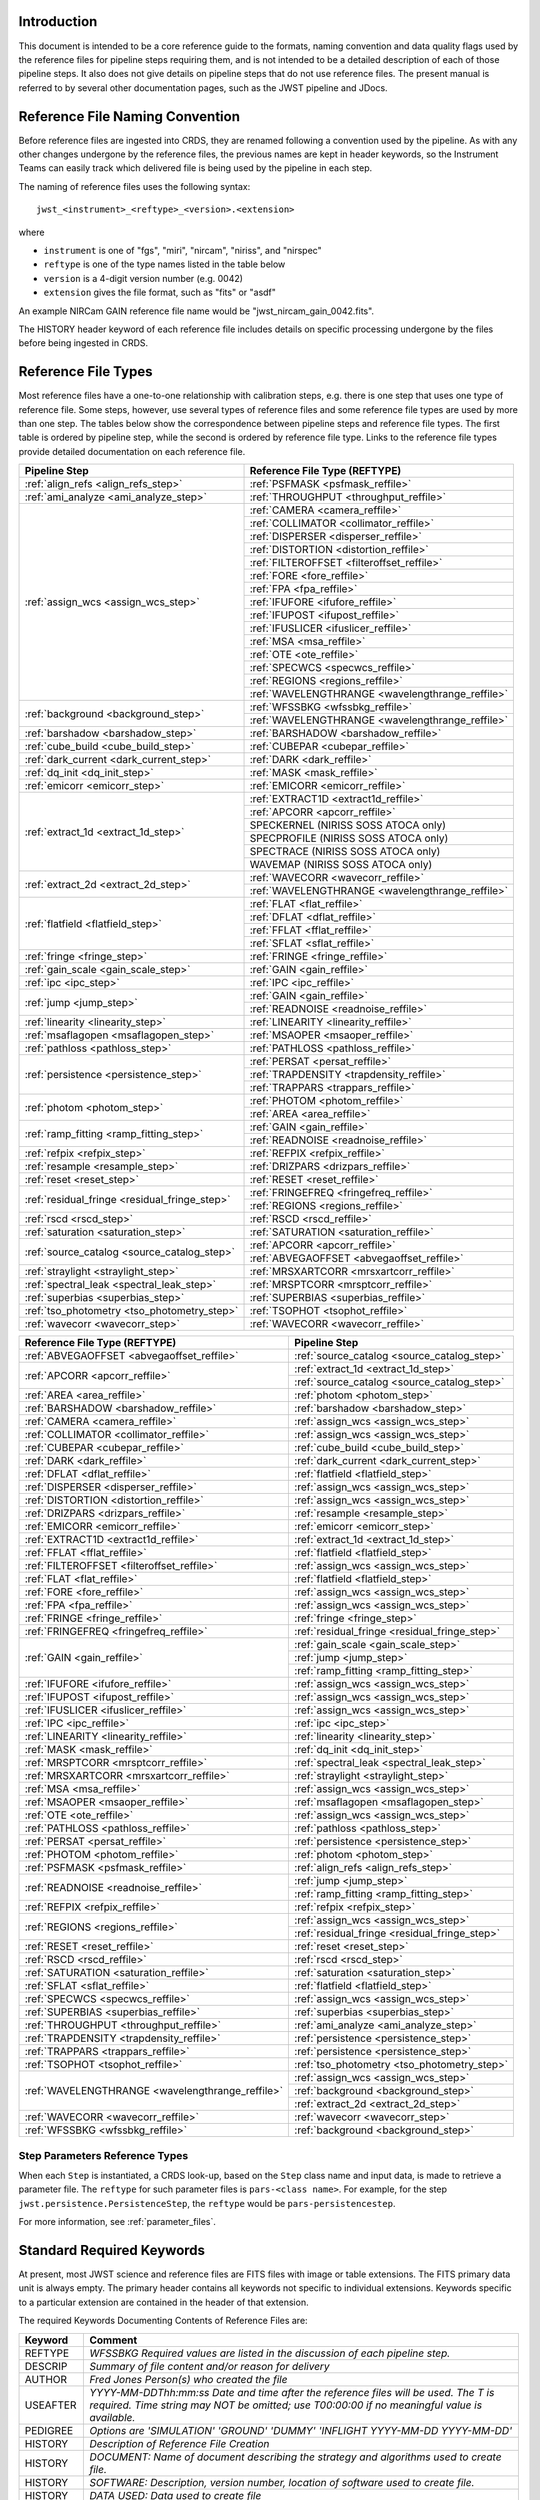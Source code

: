 Introduction
============

This document is intended to be a core reference guide to the formats, naming convention and
data quality flags used by the reference files for pipeline steps requiring them, and is not
intended to be a detailed description of each of those pipeline steps. It also does not give
details on pipeline steps that do not use reference files.
The present manual is referred to by several other documentation pages,
such as the JWST pipeline and JDocs.

Reference File Naming Convention
================================

Before reference files are ingested into CRDS, they are renamed following a
convention used by the pipeline. As with any other changes undergone by the reference files,
the previous names are kept in header keywords, so the Instrument Teams
can easily track which delivered file is being used by the pipeline in each step.

The naming of reference files uses the following syntax::

 jwst_<instrument>_<reftype>_<version>.<extension>

where

- ``instrument`` is one of "fgs", "miri", "nircam", "niriss", and "nirspec"
- ``reftype`` is one of the type names listed in the table below
- ``version`` is a 4-digit version number (e.g. 0042)
- ``extension`` gives the file format, such as "fits" or "asdf"

An example NIRCam GAIN reference file name would be "jwst_nircam_gain_0042.fits".

The HISTORY header keyword of each reference file includes details on specific processing
undergone by the files before being ingested in CRDS.

.. _reference_file_types:

Reference File Types
====================

Most reference files have a one-to-one relationship with calibration steps, e.g.
there is one step that uses one type of reference file. Some steps, however, use
several types of reference files and some reference file types are used by more
than one step. The tables below show the correspondence between pipeline steps and
reference file types. The first table is ordered by pipeline step, while the second
is ordered by reference file type. Links to the reference file types provide detailed
documentation on each reference file.

+-----------------------------------------------+--------------------------------------------------+
| Pipeline Step                                 | Reference File Type (REFTYPE)                    |
+===============================================+==================================================+
| :ref:`align_refs <align_refs_step>`           | :ref:`PSFMASK <psfmask_reffile>`                 |
+-----------------------------------------------+--------------------------------------------------+
| :ref:`ami_analyze <ami_analyze_step>`         | :ref:`THROUGHPUT <throughput_reffile>`           |
+-----------------------------------------------+--------------------------------------------------+
| :ref:`assign_wcs <assign_wcs_step>`           | :ref:`CAMERA <camera_reffile>`                   |
+                                               +--------------------------------------------------+
|                                               | :ref:`COLLIMATOR <collimator_reffile>`           |
+                                               +--------------------------------------------------+
|                                               | :ref:`DISPERSER <disperser_reffile>`             |
+                                               +--------------------------------------------------+
|                                               | :ref:`DISTORTION <distortion_reffile>`           |
+                                               +--------------------------------------------------+
|                                               | :ref:`FILTEROFFSET <filteroffset_reffile>`       |
+                                               +--------------------------------------------------+
|                                               | :ref:`FORE <fore_reffile>`                       |
+                                               +--------------------------------------------------+
|                                               | :ref:`FPA <fpa_reffile>`                         |
+                                               +--------------------------------------------------+
|                                               | :ref:`IFUFORE <ifufore_reffile>`                 |
+                                               +--------------------------------------------------+
|                                               | :ref:`IFUPOST <ifupost_reffile>`                 |
+                                               +--------------------------------------------------+
|                                               | :ref:`IFUSLICER <ifuslicer_reffile>`             |
+                                               +--------------------------------------------------+
|                                               | :ref:`MSA <msa_reffile>`                         |
+                                               +--------------------------------------------------+
|                                               | :ref:`OTE <ote_reffile>`                         |
+                                               +--------------------------------------------------+
|                                               | :ref:`SPECWCS <specwcs_reffile>`                 |
+                                               +--------------------------------------------------+
|                                               | :ref:`REGIONS <regions_reffile>`                 |
+                                               +--------------------------------------------------+
|                                               | :ref:`WAVELENGTHRANGE <wavelengthrange_reffile>` |
+-----------------------------------------------+--------------------------------------------------+
| :ref:`background <background_step>`           | :ref:`WFSSBKG <wfssbkg_reffile>`                 |
+                                               +--------------------------------------------------+
|                                               | :ref:`WAVELENGTHRANGE <wavelengthrange_reffile>` |
+-----------------------------------------------+--------------------------------------------------+
| :ref:`barshadow <barshadow_step>`             | :ref:`BARSHADOW <barshadow_reffile>`             |
+-----------------------------------------------+--------------------------------------------------+
| :ref:`cube_build <cube_build_step>`           | :ref:`CUBEPAR <cubepar_reffile>`                 |
+-----------------------------------------------+--------------------------------------------------+
| :ref:`dark_current <dark_current_step>`       | :ref:`DARK <dark_reffile>`                       |
+-----------------------------------------------+--------------------------------------------------+
| :ref:`dq_init <dq_init_step>`                 | :ref:`MASK <mask_reffile>`                       |
+-----------------------------------------------+--------------------------------------------------+
| :ref:`emicorr <emicorr_step>`                 | :ref:`EMICORR <emicorr_reffile>`                 |
+-----------------------------------------------+--------------------------------------------------+
| :ref:`extract_1d <extract_1d_step>`           | :ref:`EXTRACT1D <extract1d_reffile>`             |
+                                               +--------------------------------------------------+
|                                               | :ref:`APCORR <apcorr_reffile>`                   |
+                                               +--------------------------------------------------+
|                                               | SPECKERNEL (NIRISS SOSS ATOCA only)              |
+                                               +--------------------------------------------------+
|                                               | SPECPROFILE (NIRISS SOSS ATOCA only)             |
+                                               +--------------------------------------------------+
|                                               | SPECTRACE (NIRISS SOSS ATOCA only)               |
+                                               +--------------------------------------------------+
|                                               | WAVEMAP (NIRISS SOSS ATOCA only)                 |
+-----------------------------------------------+--------------------------------------------------+
| :ref:`extract_2d <extract_2d_step>`           | :ref:`WAVECORR <wavecorr_reffile>`               |
+                                               +--------------------------------------------------+
|                                               | :ref:`WAVELENGTHRANGE <wavelengthrange_reffile>` |
+-----------------------------------------------+--------------------------------------------------+
| :ref:`flatfield <flatfield_step>`             | :ref:`FLAT <flat_reffile>`                       |
+                                               +--------------------------------------------------+
|                                               | :ref:`DFLAT <dflat_reffile>`                     |
+                                               +--------------------------------------------------+
|                                               | :ref:`FFLAT <fflat_reffile>`                     |
+                                               +--------------------------------------------------+
|                                               | :ref:`SFLAT <sflat_reffile>`                     |
+-----------------------------------------------+--------------------------------------------------+
| :ref:`fringe <fringe_step>`                   | :ref:`FRINGE <fringe_reffile>`                   |
+-----------------------------------------------+--------------------------------------------------+
| :ref:`gain_scale <gain_scale_step>`           | :ref:`GAIN <gain_reffile>`                       |
+-----------------------------------------------+--------------------------------------------------+
| :ref:`ipc <ipc_step>`                         | :ref:`IPC <ipc_reffile>`                         |
+-----------------------------------------------+--------------------------------------------------+
| :ref:`jump <jump_step>`                       | :ref:`GAIN <gain_reffile>`                       |
+                                               +--------------------------------------------------+
|                                               | :ref:`READNOISE <readnoise_reffile>`             |
+-----------------------------------------------+--------------------------------------------------+
| :ref:`linearity <linearity_step>`             | :ref:`LINEARITY <linearity_reffile>`             |
+-----------------------------------------------+--------------------------------------------------+
| :ref:`msaflagopen <msaflagopen_step>`         | :ref:`MSAOPER <msaoper_reffile>`                 |
+-----------------------------------------------+--------------------------------------------------+
| :ref:`pathloss <pathloss_step>`               | :ref:`PATHLOSS <pathloss_reffile>`               |
+-----------------------------------------------+--------------------------------------------------+
| :ref:`persistence <persistence_step>`         | :ref:`PERSAT <persat_reffile>`                   |
+                                               +--------------------------------------------------+
|                                               | :ref:`TRAPDENSITY <trapdensity_reffile>`         |
+                                               +--------------------------------------------------+
|                                               | :ref:`TRAPPARS <trappars_reffile>`               |
+-----------------------------------------------+--------------------------------------------------+
| :ref:`photom <photom_step>`                   | :ref:`PHOTOM <photom_reffile>`                   |
+                                               +--------------------------------------------------+
|                                               | :ref:`AREA <area_reffile>`                       |
+-----------------------------------------------+--------------------------------------------------+
| :ref:`ramp_fitting <ramp_fitting_step>`       | :ref:`GAIN <gain_reffile>`                       |
+                                               +--------------------------------------------------+
|                                               | :ref:`READNOISE <readnoise_reffile>`             |
+-----------------------------------------------+--------------------------------------------------+
| :ref:`refpix <refpix_step>`                   | :ref:`REFPIX <refpix_reffile>`                   |
+-----------------------------------------------+--------------------------------------------------+
| :ref:`resample <resample_step>`               | :ref:`DRIZPARS <drizpars_reffile>`               |
+-----------------------------------------------+--------------------------------------------------+
| :ref:`reset <reset_step>`                     | :ref:`RESET <reset_reffile>`                     |
+-----------------------------------------------+--------------------------------------------------+
| :ref:`residual_fringe <residual_fringe_step>` | :ref:`FRINGEFREQ <fringefreq_reffile>`           |
+                                               +--------------------------------------------------+
|                                               | :ref:`REGIONS <regions_reffile>`                 |
+-----------------------------------------------+--------------------------------------------------+
| :ref:`rscd <rscd_step>`                       | :ref:`RSCD <rscd_reffile>`                       |
+-----------------------------------------------+--------------------------------------------------+
| :ref:`saturation <saturation_step>`           | :ref:`SATURATION <saturation_reffile>`           |
+-----------------------------------------------+--------------------------------------------------+
| :ref:`source_catalog <source_catalog_step>`   | :ref:`APCORR <apcorr_reffile>`                   |
+                                               +--------------------------------------------------+
|                                               | :ref:`ABVEGAOFFSET <abvegaoffset_reffile>`       |
+-----------------------------------------------+--------------------------------------------------+
| :ref:`straylight <straylight_step>`           | :ref:`MRSXARTCORR <mrsxartcorr_reffile>`         |
+-----------------------------------------------+--------------------------------------------------+
| :ref:`spectral_leak <spectral_leak_step>`     | :ref:`MRSPTCORR <mrsptcorr_reffile>`             |
+-----------------------------------------------+--------------------------------------------------+
| :ref:`superbias <superbias_step>`             | :ref:`SUPERBIAS <superbias_reffile>`             |
+-----------------------------------------------+--------------------------------------------------+
| :ref:`tso_photometry <tso_photometry_step>`   | :ref:`TSOPHOT <tsophot_reffile>`                 |
+-----------------------------------------------+--------------------------------------------------+
| :ref:`wavecorr <wavecorr_step>`               | :ref:`WAVECORR <wavecorr_reffile>`               |
+-----------------------------------------------+--------------------------------------------------+

+--------------------------------------------------+-----------------------------------------------+
| Reference File Type (REFTYPE)                    | Pipeline Step                                 |
+==================================================+===============================================+
| :ref:`ABVEGAOFFSET <abvegaoffset_reffile>`       | :ref:`source_catalog <source_catalog_step>`   |
+--------------------------------------------------+-----------------------------------------------+
| :ref:`APCORR <apcorr_reffile>`                   | :ref:`extract_1d <extract_1d_step>`           |
+                                                  +-----------------------------------------------+
|                                                  | :ref:`source_catalog <source_catalog_step>`   |
+--------------------------------------------------+-----------------------------------------------+
| :ref:`AREA <area_reffile>`                       | :ref:`photom <photom_step>`                   |
+--------------------------------------------------+-----------------------------------------------+
| :ref:`BARSHADOW <barshadow_reffile>`             | :ref:`barshadow <barshadow_step>`             |
+--------------------------------------------------+-----------------------------------------------+
| :ref:`CAMERA <camera_reffile>`                   | :ref:`assign_wcs <assign_wcs_step>`           |
+--------------------------------------------------+-----------------------------------------------+
| :ref:`COLLIMATOR <collimator_reffile>`           | :ref:`assign_wcs <assign_wcs_step>`           |
+--------------------------------------------------+-----------------------------------------------+
| :ref:`CUBEPAR <cubepar_reffile>`                 | :ref:`cube_build <cube_build_step>`           |
+--------------------------------------------------+-----------------------------------------------+
| :ref:`DARK <dark_reffile>`                       | :ref:`dark_current <dark_current_step>`       |
+--------------------------------------------------+-----------------------------------------------+
| :ref:`DFLAT <dflat_reffile>`                     | :ref:`flatfield <flatfield_step>`             |
+--------------------------------------------------+-----------------------------------------------+
| :ref:`DISPERSER <disperser_reffile>`             | :ref:`assign_wcs <assign_wcs_step>`           |
+--------------------------------------------------+-----------------------------------------------+
| :ref:`DISTORTION <distortion_reffile>`           | :ref:`assign_wcs <assign_wcs_step>`           |
+--------------------------------------------------+-----------------------------------------------+
| :ref:`DRIZPARS <drizpars_reffile>`               | :ref:`resample <resample_step>`               |
+--------------------------------------------------+-----------------------------------------------+
| :ref:`EMICORR <emicorr_reffile>`                 | :ref:`emicorr <emicorr_step>`                 |
+--------------------------------------------------+-----------------------------------------------+
| :ref:`EXTRACT1D <extract1d_reffile>`             | :ref:`extract_1d <extract_1d_step>`           |
+--------------------------------------------------+-----------------------------------------------+
| :ref:`FFLAT <fflat_reffile>`                     | :ref:`flatfield <flatfield_step>`             |
+--------------------------------------------------+-----------------------------------------------+
| :ref:`FILTEROFFSET <filteroffset_reffile>`       | :ref:`assign_wcs <assign_wcs_step>`           |
+--------------------------------------------------+-----------------------------------------------+
| :ref:`FLAT <flat_reffile>`                       | :ref:`flatfield <flatfield_step>`             |
+--------------------------------------------------+-----------------------------------------------+
| :ref:`FORE <fore_reffile>`                       | :ref:`assign_wcs <assign_wcs_step>`           |
+--------------------------------------------------+-----------------------------------------------+
| :ref:`FPA <fpa_reffile>`                         | :ref:`assign_wcs <assign_wcs_step>`           |
+--------------------------------------------------+-----------------------------------------------+
| :ref:`FRINGE <fringe_reffile>`                   | :ref:`fringe <fringe_step>`                   |
+--------------------------------------------------+-----------------------------------------------+
| :ref:`FRINGEFREQ <fringefreq_reffile>`           | :ref:`residual_fringe <residual_fringe_step>` |
+--------------------------------------------------+-----------------------------------------------+
| :ref:`GAIN <gain_reffile>`                       | :ref:`gain_scale <gain_scale_step>`           |
+                                                  +-----------------------------------------------+
|                                                  | :ref:`jump <jump_step>`                       |
+                                                  +-----------------------------------------------+
|                                                  | :ref:`ramp_fitting <ramp_fitting_step>`       |
+--------------------------------------------------+-----------------------------------------------+
| :ref:`IFUFORE <ifufore_reffile>`                 | :ref:`assign_wcs <assign_wcs_step>`           |
+--------------------------------------------------+-----------------------------------------------+
| :ref:`IFUPOST <ifupost_reffile>`                 | :ref:`assign_wcs <assign_wcs_step>`           |
+--------------------------------------------------+-----------------------------------------------+
| :ref:`IFUSLICER <ifuslicer_reffile>`             | :ref:`assign_wcs <assign_wcs_step>`           |
+--------------------------------------------------+-----------------------------------------------+
| :ref:`IPC <ipc_reffile>`                         | :ref:`ipc <ipc_step>`                         |
+--------------------------------------------------+-----------------------------------------------+
| :ref:`LINEARITY <linearity_reffile>`             | :ref:`linearity <linearity_step>`             |
+--------------------------------------------------+-----------------------------------------------+
| :ref:`MASK <mask_reffile>`                       | :ref:`dq_init <dq_init_step>`                 |
+--------------------------------------------------+-----------------------------------------------+
| :ref:`MRSPTCORR <mrsptcorr_reffile>`             | :ref:`spectral_leak <spectral_leak_step>`     |
+--------------------------------------------------+-----------------------------------------------+
| :ref:`MRSXARTCORR <mrsxartcorr_reffile>`         | :ref:`straylight <straylight_step>`           |
+--------------------------------------------------+-----------------------------------------------+
| :ref:`MSA <msa_reffile>`                         | :ref:`assign_wcs <assign_wcs_step>`           |
+--------------------------------------------------+-----------------------------------------------+
| :ref:`MSAOPER <msaoper_reffile>`                 | :ref:`msaflagopen <msaflagopen_step>`         |
+--------------------------------------------------+-----------------------------------------------+
| :ref:`OTE <ote_reffile>`                         | :ref:`assign_wcs <assign_wcs_step>`           |
+--------------------------------------------------+-----------------------------------------------+
| :ref:`PATHLOSS <pathloss_reffile>`               | :ref:`pathloss <pathloss_step>`               |
+--------------------------------------------------+-----------------------------------------------+
| :ref:`PERSAT <persat_reffile>`                   | :ref:`persistence <persistence_step>`         |
+--------------------------------------------------+-----------------------------------------------+
| :ref:`PHOTOM <photom_reffile>`                   | :ref:`photom <photom_step>`                   |
+--------------------------------------------------+-----------------------------------------------+
| :ref:`PSFMASK <psfmask_reffile>`                 | :ref:`align_refs <align_refs_step>`           |
+--------------------------------------------------+-----------------------------------------------+
| :ref:`READNOISE <readnoise_reffile>`             | :ref:`jump <jump_step>`                       |
+                                                  +-----------------------------------------------+
|                                                  | :ref:`ramp_fitting <ramp_fitting_step>`       |
+--------------------------------------------------+-----------------------------------------------+
| :ref:`REFPIX <refpix_reffile>`                   | :ref:`refpix <refpix_step>`                   |
+--------------------------------------------------+-----------------------------------------------+
| :ref:`REGIONS <regions_reffile>`                 | :ref:`assign_wcs <assign_wcs_step>`           |
+                                                  +-----------------------------------------------+
|                                                  | :ref:`residual_fringe <residual_fringe_step>` |
+--------------------------------------------------+-----------------------------------------------+
| :ref:`RESET <reset_reffile>`                     | :ref:`reset <reset_step>`                     |
+--------------------------------------------------+-----------------------------------------------+
| :ref:`RSCD <rscd_reffile>`                       | :ref:`rscd <rscd_step>`                       |
+--------------------------------------------------+-----------------------------------------------+
| :ref:`SATURATION <saturation_reffile>`           | :ref:`saturation <saturation_step>`           |
+--------------------------------------------------+-----------------------------------------------+
| :ref:`SFLAT <sflat_reffile>`                     | :ref:`flatfield <flatfield_step>`             |
+--------------------------------------------------+-----------------------------------------------+
| :ref:`SPECWCS <specwcs_reffile>`                 | :ref:`assign_wcs <assign_wcs_step>`           |
+--------------------------------------------------+-----------------------------------------------+
| :ref:`SUPERBIAS <superbias_reffile>`             | :ref:`superbias <superbias_step>`             |
+--------------------------------------------------+-----------------------------------------------+
| :ref:`THROUGHPUT <throughput_reffile>`           | :ref:`ami_analyze <ami_analyze_step>`         |
+--------------------------------------------------+-----------------------------------------------+
| :ref:`TRAPDENSITY <trapdensity_reffile>`         | :ref:`persistence <persistence_step>`         |
+--------------------------------------------------+-----------------------------------------------+
| :ref:`TRAPPARS <trappars_reffile>`               | :ref:`persistence <persistence_step>`         |
+--------------------------------------------------+-----------------------------------------------+
| :ref:`TSOPHOT <tsophot_reffile>`                 | :ref:`tso_photometry <tso_photometry_step>`   |
+--------------------------------------------------+-----------------------------------------------+
| :ref:`WAVELENGTHRANGE <wavelengthrange_reffile>` | :ref:`assign_wcs <assign_wcs_step>`           |
+                                                  +-----------------------------------------------+
|                                                  | :ref:`background <background_step>`           |
+                                                  +-----------------------------------------------+
|                                                  | :ref:`extract_2d <extract_2d_step>`           |
+--------------------------------------------------+-----------------------------------------------+
| :ref:`WAVECORR <wavecorr_reffile>`               | :ref:`wavecorr <wavecorr_step>`               |
+--------------------------------------------------+-----------------------------------------------+
| :ref:`WFSSBKG <wfssbkg_reffile>`                 | :ref:`background <background_step>`           |
+--------------------------------------------------+-----------------------------------------------+

Step Parameters Reference Types
+++++++++++++++++++++++++++++++

When each ``Step`` is instantiated, a CRDS look-up, based on the ``Step`` class
name and input data, is made to retrieve a parameter file. The ``reftype``
for such parameter files is ``pars-<class name>``. For example, for the step
``jwst.persistence.PersistenceStep``, the ``reftype`` would be
``pars-persistencestep``.

For more information, see :ref:`parameter_files`.

.. _`Standard Required Keywords`:

Standard Required Keywords
==========================

At present, most JWST science and reference files are FITS files with image or table extensions.
The FITS primary data unit is always empty. The primary header contains all keywords not specific to individual extensions. Keywords specific to a particular extension are contained in the header of that extension.

The required Keywords Documenting Contents of Reference Files are:

========  ==================================================================================
Keyword   Comment
========  ==================================================================================
REFTYPE   `WFSSBKG    Required values are listed in the discussion of each pipeline step.`
DESCRIP   `Summary of file content and/or reason for delivery`
AUTHOR    `Fred Jones     Person(s) who created the file`
USEAFTER  `YYYY-MM-DDThh:mm:ss Date and time after the reference files will
          be used. The T is required. Time string may NOT be omitted;
          use T00:00:00 if no meaningful value is available.`
PEDIGREE  `Options are
          'SIMULATION'
          'GROUND'
          'DUMMY'
          'INFLIGHT YYYY-MM-DD YYYY-MM-DD'`
HISTORY   `Description of Reference File Creation`
HISTORY   `DOCUMENT: Name of document describing the strategy and algorithms
          used to create file.`
HISTORY   `SOFTWARE: Description, version number, location of software used
          to create file.`
HISTORY   `DATA USED: Data used to create file`
HISTORY   `DIFFERENCES: How is this version different from the one that
          it replaces?`
HISTORY   `If your text spills over to the next line,
          begin it with another HISTORY keyword, as in this example.`
TELESCOP  `JWST   Name of the telescope/project.`
INSTRUME  `FGS   Instrument name. Allowed values: FGS, NIRCAM, NIRISS,
          NIRSPEC, MIRI`
SUBARRAY  `FULL, GENERIC, SUBS200A1, ...   (XXX abstract technical description
          of SUBARRAY)`
SUBSTRT1  `1        Starting pixel index along axis 1 (1-indexed)`
SUBSIZE1  `2048     Size of subarray along axis 1`
SUBSTRT2  `1        Starting pixel index along axis 2 (1-indexed)`
SUBSIZE2  `2048     Size of subarray along axis 2`
FASTAXIS  `1        Fast readout direction relative to image axes for
          Amplifier #1 (1 = +x axis, 2 = +y axis, -1 = -x axis, -2 = -y axis)
          SEE NOTE BELOW.`
SLOWAXIS  `2        Slow readout direction relative to image axes for
          all amplifiers (1 = +x axis, 2 = +y axis, -1 = -x axis, -2 = -y axis)`
========  ==================================================================================


Observing Mode Keywords
=======================

A pipeline module may require separate reference files for each instrument, detector,
filter, observation date, etc.  The values of these parameters must be included in the
reference file header.  The observing-mode keyword values are vital to the process of
ingesting reference files into CRDS, as they are used to establish the mapping between
observing modes and specific reference files. Some observing-mode keywords are also
used in the pipeline processing steps.  If an observing-mode keyword is irrelevant to a
particular observing mode (such as GRATING for the MIRI imager mode or the NIRCam and NIRISS
instruments), then it may be omitted from the file header.

The Keywords Documenting the Observing Mode are:

========  ==================  =============================================================================================
Keyword   Sample Value        Comment
========  ==================  =============================================================================================
PUPIL     NRM                 Pupil wheel element. Required only for NIRCam and NIRISS.
                              NIRCam allowed values: CLEAR, F162M, F164N, F323N, F405N, F466N, F470N, GRISMV2, GRISMV3
                              NIRISS allowed values: CLEARP, F090W, F115W, F140M, F150W, F158M, F200W, GR700XD, NRM
FILTER    F2100W              Filter wheel element. Allowed values: too many to list here
GRATING   G395M               Required only for NIRSpec.

                              NIRSpec allowed values: G140M, G235M, G395M, G140H, G235H, G395H, PRISM, MIRROR
EXP_TYPE  MIR_MRS             Exposure type.

                              FGS allowed values: FGS_IMAGE, FGS_FOCUS, FGS_SKYFLAT, FGS_INTFLAT, FGS_DARK

                              MIRI allowed values: MIR_IMAGE, MIR_TACQ, MIR_LYOT, MIR_4QPM, MIR_LRS-FIXEDSLIT,
                              MIR_LRS-SLITLESS, MIR_MRS, MIR_DARK, MIR_FLATIMAGE, MIR_FLATMRS, MIR_CORONCAL

                              NIRCam allowed values: NRC_IMAGE, NRC_GRISM, NRC_TACQ, NRC_TACONFIRM, NRC_CORON,
                              NRC_TSIMAGE, NRC_TSGRISM, NRC_FOCUS, NRC_DARK, NRC_FLAT, NRC_LED

                              NIRISS allowed values: NIS_IMAGE, NIS_TACQ, NIS_TACONFIRM, NIS_WFSS, NIS_SOSS, NIS_AMI,
                              NIS_FOCUS, NIS_DARK, NIS_LAMP

                              NIRSpec allowed values: NRS_TASLIT, NRS_TACQ, NRS_TACONFIRM, NRS_CONFIRM, NRS_FIXEDSLIT,
                              NRS_AUTOWAVE, NRS_IFU, NRS_MSASPEC, NRS_AUTOFLAT, NRS_IMAGE, NRS_FOCUS, NRS_DARK, NRS_LAMP,
                              NRS_BOTA, NRS_BRIGHTOBJ, NRS_MIMF
DETECTOR  MIRIFULONG          Allowed values:
                              GUIDER1, GUIDER2

                              NIS

                              NRCA1, NRCA2, NRCA3, NRCA4, NRCB1, NRCB2, NRCB3, NRCB4, NRCALONG, NRCBLONG

                              NRS1, NRS2

                              MIRIFULONG, MIRIFUSHORT, MIRIMAGE

CHANNEL   12                  MIRI MRS (IFU) channel. Allowed values: 1, 2, 3, 4, 12, 34
                              SHORT   NIRCam channel. Allowed values: SHORT, LONG
BAND      MEDIUM              IFU band. Required only for MIRI. Allowed values are SHORT, MEDIUM, LONG, and N/A, as well
                              as any allowable combination of two values (SHORT-MEDIUM, LONG-SHORT, etc.). (Also used as
                              a header keyword for selection of all MIRI Flat files, Imager included.)
READPATT  FAST                Name of the readout pattern used for the exposure. Each pattern represents a particular
                              combination of parameters like nframes and groups. For MIRI, FAST and SLOW refer to the rate
                              at which the detector is read.

                              MIRI allowed values: SLOW, FAST, FASTGRPAVG, FASTINTAVG

                              NIRCam allowed values: DEEP8, DEEP2, MEDIUM8, MEDIUM2, SHALLOW4, SHALLOW2, BRIGHT2, BRIGHT1,
                              RAPID

                              NIRSpec allowed values: NRSRAPID, NRS, NRSN16R4, NRSIRS2RAPID

                              NIRISS allowed values: NIS, NISRAPID

                              FGS allowed values: ID, ACQ1, ACQ2, TRACK, FINEGUIDE, FGS60, FGS840, FGS7850, FGSRAPID, FGS
NRS_NORM  16                  Required only for NIRSpec.
NRS_REF   4                   Required only for NIRSpec.
P_XXXXXX  P_READPA            pattern keywords used by CRDS for JWST to describe the intended uses of a reference file
                              using or'ed combinations of values. Only a subset of :ref:`p-patterns`
                              are supported.
========  ==================  =============================================================================================

Note: For the NIR detectors, the fast readout direction changes sign from one amplifier to the next.  It is +1, -1, +1, and -1, for amps 1, 2, 3, and 4, respectively.  The keyword FASTAXIS refers specifically to amp 1.  That way, it is entirely correct for single-amp readouts and correct at the origin for 4-amp readouts.  For MIRI, FASTAXIS is always +1.


Tracking Pipeline Progress
++++++++++++++++++++++++++

As each pipeline step is applied to a science data product, it will record a status indicator in a
header keyword of the science data product. The current list of step status keyword names is given
in the following table. These status keywords may be included in the primary header of reference
files, in order to maintain a history of the data that went into creating the reference file.
Allowed values for the status keywords are 'COMPLETE' and 'SKIPPED'. Absence of a particular keyword
is understood to mean that step was not even attempted.

Table 1.  Keywords Documenting Which Pipeline Steps Have Been Performed.

=========   ========================================
S_AMIANA    AMI fringe analysis
S_AMIAVG    AMI fringe averaging
S_AMINOR    AMI fringe normalization
S_BARSHA    Bar shadow correction
S_BKDSUB    Background subtraction
S_COMB1D    1-D spectral combination
S_DARK      Dark subtraction
S_DQINIT    DQ initialization
S_EXTR1D    1-D spectral extraction
S_EXTR2D    2-D spectral extraction
S_FLAT      Flat field correction
S_FRINGE    Fringe correction
S_FRSTFR    MIRI first frame correction
S_GANSCL    Gain scale correction
S_GRPSCL    Group scale correction
S_GUICDS    Guide mode CDS computation
S_IFUCUB    IFU cube creation
S_IMPRNT    NIRSpec MSA imprint subtraction
S_IPC       IPC correction
S_JUMP      Jump detection
S_KLIP      Coronagraphic PSF subtraction
S_LASTFR    MIRI last frame correction
S_LINEAR    Linearity correction
S_MIREMI    MIRI EMI correction
S_MRSMAT    MIRI MRS background matching
S_MSAFLG    NIRSpec MSA failed shutter flagging
S_OUTLIR    Outlier detection
S_PERSIS    Persistence correction
S_PHOTOM    Photometric (absolute flux) calibration
S_PSFALI    Coronagraphic PSF alignment
S_PSFSTK    Coronagraphic PSF stacking
S_PTHLOS    Pathloss correction
S_RAMP      Ramp fitting
S_REFPIX    Reference pixel correction
S_RESAMP    Resampling (drizzling)
S_RESET     MIRI reset correction
S_RSCD      MIRI RSCD correction
S_SATURA    Saturation check
S_SKYMAT    Sky matching
S_SRCCAT    Source catalog creation
S_SRCTYP    Source type determination
S_STRAY     Straylight correction
S_SUPERB    Superbias subtraction
S_TELEMI    Telescope emission correction
S_TSPHOT    TSO imaging photometry
S_TWKREG    Tweakreg image alignment
S_WCS       WCS assignment
S_WFSCOM    Wavefront sensing image combination
S_WHTLIT    TSO white-light curve generation
=========   ========================================


Orientation of Detector Image
+++++++++++++++++++++++++++++

All steps in the pipeline assume the data are in the DMS (science) orientation, not the native readout orientation. The pipeline does NOT check or correct for the orientation of the reference data. It assumes that all files ingested into CRDS have been put into the science orientation.  All header keywords documenting the observing mode (Table 2) should likewise be transformed into the DMS orientation.   For square data array dimensions it's not possible to infer the actual orientation directly so reference file authors must manage orientation carefully.

Table 2.  Correct values for FASTAXIS and SLOWAXIS for each detector.

=========== ======== ========
DETECTOR    FASTAXIS SLOWAXIS
=========== ======== ========
MIRIMAGE      1       2
MIRIFULONG    1       2
MIRIFUSHORT   1       2
NRCA1        -1       2
NRCA2         1      -2
NRCA3        -1       2
NRCA4         1      -2
NRCALONG     -1       2
NRCB1         1      -2
NRCB2        -1       2
NRCB3         1      -2
NRCB4        -1       2
NRCBLONG      1      -2
NRS1          2       1
NRS2         -2      -1
NIS          -2      -1
GUIDER1      -2      -1
GUIDER2       2      -1
=========== ======== ========

Differing values for these keywords will be taken as an indicator that neither the keyword value nor the array orientation are correct.

.. _p-patterns:

P_pattern keywords
------------------

``P_`` pattern keywords used by CRDS for JWST to describe the intended uses of a reference file using or’ed combinations

For example, if the same NIRISS SUPERBIAS should be used for

    READPATT=NIS

or

    READPATT=NISRAPID

the definition of READPATT in the calibration s/w datamodels schema does not allow it. READPATT can specify one or the other but not both.

To support expressing combinations of values, CRDS and the CAL s/w have added “pattern keywords” which nominally begin with ``P_`` followed by the ordinary keyword, truncated as needed to 8 characters. In this case, P_READPA corresponds to READPATT.

Pattern keywords override the corresponding ordinary keyword for the purposes of automatically updating CRDS rmaps. Pattern keywords describe intended use.

In this example, the pattern keyword:

  P_READPA = NIS | NISRAPID |

can be used to specify the intent “use for NIS or for NISRAPID”.

Only or-ed combinations of the values used in ordinary keywords are valid for pattern keywords.

Patterns appear in a slightly different form in rmaps than they do in ``P_`` keywords. The value of a ``P_ keyword`` always ends with a trailing or-bar. In rmaps, no trailing or-bar is used so the equivalent of the above in an rmap is:

    ‘NIS|NISRAPID’

    From a CRDS perspective, the ``P_ pattern`` keywords and their corresponding datamodels paths currently supported can be found in the
    `JWST Pattern Keywords section of the CRDS documentation. <https://jwst-crds.stsci.edu/static/users_guide/reference_conventions.html#id2>`_

Currently all ``P_`` keywords correspond to basic keywords found only in the primary headers of reference files and are typically only valid for FITS format..

The translation from these ``P_`` pattern keywords are completely generic in CRDS and can apply to any reference file type so they should be assumed to
be reserved whether a particular type uses them or not. Defining non-pattern keywords with the prefix ``P_`` is strongly discouraged.

.. _`Data Quality Flags`:

Data Quality Flags
==================

Within science data files, the PIXELDQ flags are stored as 32-bit integers;
the GROUPDQ flags are 8-bit integers.  The meaning of each bit is specified
in a separate binary table extension called DQ_DEF.  The binary table has the
format presented in Table 3, which represents the master list of DQ flags.
Only the first eight entries in the table below are relevant to the
GROUPDQ array. All calibrated data from a particular instrument and observing mode
have the same set of DQ flags in the same (bit) order. For Build 7, this master
list will be used to impose this uniformity.  We may eventually use different master
lists for different instruments or observing modes.


Within reference files for some steps, the Data Quality arrays for some steps are
stored as 8-bit integers to conserve memory.  Only the flags actually used by a reference
file are included in its DQ array.  The meaning of each bit in the DQ array is stored in
the DQ_DEF extension, which is a binary table having the following fields: Bit, Value,
Name, and Description.


Table 3. Flags for the DQ, PIXELDQ, and GROUPDQ Arrays (Format of DQ_DEF Extension).

===  ==========    ================  ===========================================
Bit  Value         Name              Description
===  ==========    ================  ===========================================
0    1             DO_NOT_USE        Bad pixel. Do not use.
1    2             SATURATED         Pixel saturated during exposure
2    4             JUMP_DET          Jump detected during exposure
3    8             DROPOUT           Data lost in transmission
4    16            OUTLIER           Flagged by outlier detection
5    32            PERSISTENCE       High persistence
6    64            AD_FLOOR          Below A/D floor
7    128           CHARGELOSS        Charge Migration
8    256           UNRELIABLE_ERROR  Uncertainty exceeds quoted error
9    512           NON_SCIENCE       Pixel not on science portion of detector
10   1024          DEAD              Dead pixel
11   2048          HOT               Hot pixel
12   4096          WARM              Warm pixel
13   8192          LOW_QE            Low quantum efficiency
14   16384         RC                RC pixel
15   32768         TELEGRAPH         Telegraph pixel
16   65536         NONLINEAR         Pixel highly nonlinear
17   131072        BAD_REF_PIXEL     Reference pixel cannot be used
18   262144        NO_FLAT_FIELD     Flat field cannot be measured
19   524288        NO_GAIN_VALUE     Gain cannot be measured
20   1048576       NO_LIN_CORR       Linearity correction not available
21   2097152       NO_SAT_CHECK      Saturation check not available
22   4194304       UNRELIABLE_BIAS   Bias variance large
23   8388608       UNRELIABLE_DARK   Dark variance large
24   16777216      UNRELIABLE_SLOPE  Slope variance large (i.e., noisy pixel)
25   33554432      UNRELIABLE_FLAT   Flat variance large
26   67108864      OPEN              Open pixel (counts move to adjacent pixels)
27   134217728     ADJ_OPEN          Adjacent to open pixel
28   268435456     FLUX_ESTIMATED    Pixel flux estimated due to missing/bad data
29   536870912     MSA_FAILED_OPEN   Pixel sees light from failed-open shutter
30   1073741824    OTHER_BAD_PIXEL   A catch-all flag
31   2147483648    REFERENCE_PIXEL   Pixel is a reference pixel
===  ==========    ================  ===========================================

Note: Words like "highly" and "large" will be defined by each instrument team.  They are likely to vary from one detector to another – or even from one observing mode to another.

.. _`dq_parameter_specification`:

Parameter Specification
=======================

There are a number of steps, such as :ref:`OutlierDetectionStep
<outlier_detection_step>` or :ref:`SkyMatchStep <skymatch_step>`, that define
what data quality flags a pixel is allowed to have to be considered in
calculations. Such parameters can be set in a number of ways.

First, the flag can be defined as the integer sum of all the DQ bit values from
the input images DQ arrays that should be considered "good". For example, if
pixels in the DQ array can have combinations of 1, 2, 4, and 8 and one wants to
consider DQ flags 2 and 4 as being acceptable for computations, then the
parameter value should be set to "6" (2+4). In this case a pixel having DQ values
2, 4, or 6 will be considered a good pixel, while a pixel with a DQ value, e.g.,
1+2=3, 4+8="12", etc. will be flagged as a "bad" pixel.

Alternatively, one can enter a comma-separated or '+' separated list of integer
bit flags that should be summed to obtain the final "good" bits. For example,
both "4,8" and "4+8" are equivalent to a setting of "12".

Finally, instead of integers, the JWST mnemonics, as defined above, may be used.
For example, all the following specifications are equivalent:

`"12" == "4+8" == "4, 8" == "JUMP_DET, DROPOUT"`

.. note::
 The default value (0) will make *all* non-zero
 pixels in the DQ mask be considered "bad" pixels and the
 corresponding pixels will not be used in computations.

 Setting to `None` will turn off the use of the DQ array
 for computations.

 In order to reverse the meaning of the flags
 from indicating values of the "good" DQ flags
 to indicating the "bad" DQ flags, prepend '~' to the string
 value. For example, in order to exclude pixels with
 DQ flags 4 and 8 for computations and to consider
 as "good" all other pixels (regardless of their DQ flag),
 use a value of ``~4+8``, or ``~4,8``. A string value of
 ``~0`` would be equivalent to a setting of ``None``.
